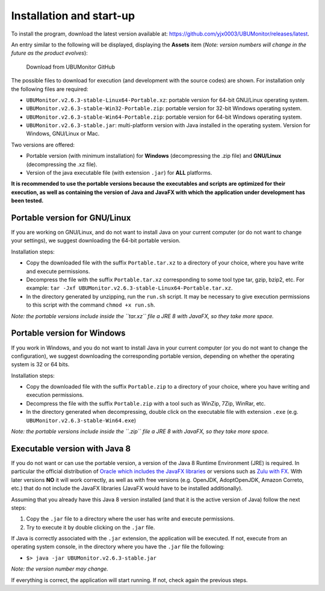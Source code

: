 Installation and start-up
=========================

To install the program, download the latest version available at: https://github.com/yjx0003/UBUMonitor/releases/latest.

An entry similar to the following will be displayed, displaying the **Assets** item (*Note: version numbers will change in the future as the product evolves*):

.. figure:: images/Release_Github.png
  :width: 600
  :alt: Latest release in GitHub

  Download from UBUMonitor GitHub

The possible files to download for execution (and development with the source codes) are shown. For installation only the following files are required:

* ``UBUMonitor.v2.6.3-stable-Linux64-Portable.xz``: portable version for 64-bit GNU/Linux operating system.
* ``UBUMonitor.v2.6.3-stable-Win32-Portable.zip``: portable version for 32-bit Windows operating system.
* ``UBUMonitor.v2.6.3-stable-Win64-Portable.zip``: portable version for 64-bit Windows operating system.
* ``UBUMonitor.v2.6.3-stable.jar``: multi-platform version with Java installed in the operating system. Version for Windows, GNU/Linux or Mac.

Two versions are offered: 

* Portable version (with minimum installation) for **Windows** (decompressing the .zip file) and **GNU/Linux** (decompressing the .xz file). 
* Version of the java executable file (with extension ``.jar``) for **ALL** platforms.

**It is recommended to use the portable versions because the executables and scripts are optimized for their execution, as well as containing the version of Java and JavaFX with which the application under development has been tested.**


Portable version for GNU/Linux
------------------------------

If you are working on GNU/Linux, and do not want to install Java on your current computer (or do not want to change your settings), we suggest downloading the 64-bit portable version. 

Installation steps:

* Copy the downloaded file with the suffix ``Portable.tar.xz`` to a directory of your choice, where you have write and execute permissions.
* Decompress the file with the suffix ``Portable.tar.xz`` corresponding to some tool type tar, gzip, bzip2, etc. For example: ``tar -Jxf UBUMonitor.v2.6.3-stable-Linux64-Portable.tar.xz``.
* In the directory generated by unzipping, run the ``run.sh`` script. It may be necessary to give execution permissions to this script with the command ``chmod +x run.sh``.

*Note: the portable versions include inside the ``tar.xz`` file a JRE 8 with JavaFX, so they take more space.*


Portable version for Windows
----------------------------

If you work in Windows, and you do not want to install Java in your current computer (or you do not want to change the configuration), we suggest downloading the corresponding portable version, depending on whether the operating system is 32 or 64 bits. 

Installation steps:

* Copy the downloaded file with the suffix ``Portable.zip`` to a directory of your choice, where you have writing and execution permissions.
* Decompress the file with the suffix ``Portable.zip`` with a tool such as WinZip, 7Zip, WinRar, etc.
* In the directory generated when decompressing, double click on the executable file with extension ``.exe`` (e.g. ``UBUMonitor.v2.6.3-stable-Win64.exe``)

*Note: the portable versions include inside the ``.zip`` file a JRE 8 with JavaFX, so they take more space.*


Executable version with Java 8
------------------------------

If you do not want or can use the portable version, a version of the Java 8 Runtime Environment (JRE) is required. In particular the official distribution of `Oracle which includes the JavaFX libraries <https://www.oracle.com/java/technologies/javase-jre8-downloads.html>`_ or versions such as `Zulu with FX <https://www.azul.com/downloads/zulu-community/>`_. With later versions **NO** it will work correctly, as well as with free versions (e.g. OpenJDK, AdoptOpenJDK, Amazon Correto, etc.) that do not include the JavaFX libraries (JavaFX would have to be installed additionally).
 
Assuming that you already have this Java 8 version installed (and that it is the active version of Java) follow the next steps:

#. Copy the ``.jar`` file to a directory where the user has write and execute permissions.
#. Try to execute it by double clicking on the ``.jar`` file.  

If Java is correctly associated with the ``.jar`` extension, the application will be executed.
If not, execute from an operating system console, in the directory where you have the ``.jar`` file the following: 
   
* ``$> java -jar UBUMonitor.v2.6.3-stable.jar``

*Note: the version number may change.*

If everything is correct, the application will start running. If not, check again the previous steps.